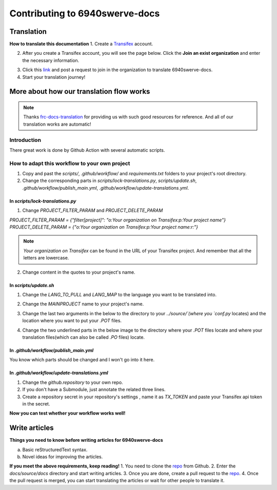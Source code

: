 Contributing to 6940swerve-docs
=============================================================

Translation
-------------

**How to translate this documentation**
1. Create a `Transifex <https://www.transifex.com/>`_ account.

.. image:: images/Contributing-1.png
    :alt: Transifex account

2. After you create a Transifex account, you will see the page below. Click the **Join an exist organization** and enter the necessary information.

.. image:: images/Contributing-2.png
    :alt: Choose mode

3. Click this  `link <https://www.transifex.com/frc-team-6940-1/6940swerve-docs/>`_ and post a request to join in the organization to translate 6940swerve-docs.
4. Start your translation journey!

More about how our translation flow works
-------------------------------------------

.. note:: Thanks `frc-docs-translation <https://github.com/wpilibsuite/frc-docs-translations>`_ for providing us with such good resources for reference. And all of our translation works are automatic!

Introduction
++++++++++++++

There great work is done by Github Action with several automatic scripts.

How to adapt this workflow to your own project
+++++++++++++++++++++++++++++++++++++++++++++++++

1. Copy and past the `scripts/`, `.github/workflow/` and `requirements.txt` folders to your project's root directory.
2. Change the corresponding parts in `scripts/lock-translations.py`, `scripts/update.sh`, `.github/workflow/publish_main.yml`, `.github/workflow/update-translations.yml`.

++++++++++++++++++++++++++++++++++++++
In `scripts/lock-translations.py`
++++++++++++++++++++++++++++++++++++++

1. Change `PROJECT_FILTER_PARAM` and `PROJECT_DELETE_PARAM`

`PROJECT_FILTER_PARAM = {"filter[project]": "o:Your organization on Transifex:p:Your project name"}`
`PROJECT_DELETE_PARAM = {"o:Your organization on Transifex:p:Your project name:r:"}`

.. image:: images/Contributing-3.png
    :alt: lock-translations.py

.. note:: `Your organization on Transifex` can be found in the URL of your Transifex project. And remember that all the letters are lowercase.

2. Change content in the quotes to your project's name.

.. image:: images/Contributing-4.png
    :alt: lock-translations.py

++++++++++++++++++++++++++++++++++++++
In `scripts/update.sh`
++++++++++++++++++++++++++++++++++++++

1. Change the `LANG_TO_PULL` and `LANG_MAP` to the language you want to be translated into.

.. image:: images/Contributing-5.png
    :alt: update.sh

2. Change the `MAINPROJECT` name to your project's name.

.. image:: images/Contributing-6.png
    :alt: update.sh

3. Change the last two arguments in the below to the directory to your `../source/`(where you `conf.py` locates) and the location where you want to put your `.POT` files.

.. image:: images/Contributing-7.png
    :alt: update.sh

4. Change the two underlined parts in the below image to the directory where your `.POT` files locate and where your translation files(which can also be called `.PO` files) locate.

.. image:: images/Contributing-8.png
    :alt: update.sh

++++++++++++++++++++++++++++++++++++++
In `.github/workflow/publish_main.yml`
++++++++++++++++++++++++++++++++++++++

You know which parts should be changed and l won't go into it here.

++++++++++++++++++++++++++++++++++++++++++++++
In `.github/workflow/update-translations.yml`
++++++++++++++++++++++++++++++++++++++++++++++

1. Change the `github.repository` to your own repo.
2. If you don't have a Submodule, just annotate the related three lines.
3. Create a repository secret in your repository's settings , name it as `TX_TOKEN` and paste your Transifex api token in the secret.

**Now you can test whether your workflow works well!**

Write articles
---------------

**Things you need to know before writing articles for 6940swerve-docs**

a. Basic reStructuredText syntax.
b. Novel ideas for improving the articles.

**If you meet the above requirements, keep reading!**
1. You need to clone the `repo <https://github.com/mendax1234/6940Swerve-docs>`_ from Github.
2. Enter the `docs/source/docs` directory and start writing articles.
3. Once you are done, create a pull request to the `repo <https://github.com/mendax1234/6940Swerve-docs>`_.
4. Once the pull request is merged, you can start translating the articles or wait for other people to translate it.



